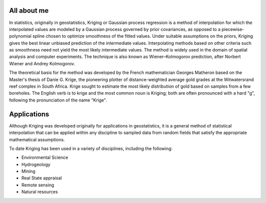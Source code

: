 ############
All about me
############

In statistics, originally in geostatistics, Kriging or Gaussian process regression is a method of interpolation for which the interpolated values are modeled by a Gaussian process governed by prior covariances, as opposed to a piecewise-polynomial spline chosen to optimize smoothness of the fitted values. Under suitable assumptions on the priors, Kriging gives the best linear unbiased prediction of the intermediate values. Interpolating methods based on other criteria such as smoothness need not yield the most likely intermediate values. The method is widely used in the domain of spatial analysis and computer experiments. The technique is also known as Wiener–Kolmogorov prediction, after Norbert Wiener and Andrey Kolmogorov.

The theoretical basis for the method was developed by the French mathematician Georges Matheron based on the Master's thesis of Danie G. Krige, the pioneering plotter of distance-weighted average gold grades at the Witwatersrand reef complex in South Africa. Krige sought to estimate the most likely distribution of gold based on samples from a few boreholes. The English verb is to krige and the most common noun is Kriging; both are often pronounced with a hard "g", following the pronunciation of the name "Krige".

############
Applications
############

Although Kriging was developed originally for applications in geostatistics, it is a general method of statistical interpolation that can be applied within any discipline to sampled data from random fields that satisfy the appropriate mathematical assumptions.

To date Kriging has been used in a variety of disciplines, including the following:

*   Environmental Science
*   Hydrogeology
*   Mining
*   Real State appraisal
*   Remote sensing
*   Natural resources